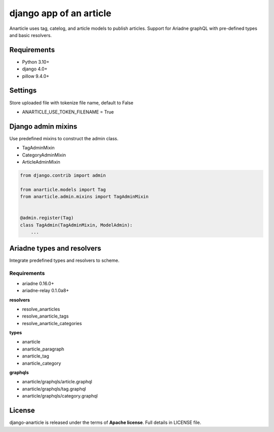 ====================================
django app of an article
====================================

Anarticle uses tag, catelog, and article models to publish articles.
Support for Ariadne graphQL with pre-defined types and basic resolvers.

------------
Requirements
------------

* Python 3.10+
* django 4.0+
* pillow 9.4.0+

--------
Settings
--------

Store uploaded file with tokenize file name, default to False

* ANARTICLE_USE_TOKEN_FILENAME = True

-------------------
Django admin mixins
-------------------

Use predefined mixins to construct the admin class.

* TagAdminMixin
* CategoryAdminMixin
* ArticleAdminMixin

.. code:: python

    from django.contrib import admin

    from anarticle.models import Tag
    from anarticle.admin.mixins import TagAdminMixin


    @admin.register(Tag)
    class TagAdmin(TagAdminMixin, ModelAdmin):
        ...

---------------------------
Ariadne types and resolvers
---------------------------

Integrate predefined types and resolvers to scheme.

Requirements
------------

* ariadne 0.16.0+
* ariadne-relay 0.1.0a8+

**resolvers**

* resolve_anarticles
* resolve_anarticle_tags
* resolve_anarticle_categories

**types**

* anarticle
* anarticle_paragraph
* anarticle_tag
* anarticle_category

**graphqls**

* anarticle/graphqls/article.graphql
* anarticle/graphqls/tag.graphql
* anarticle/graphqls/category.graphql

-------
License
-------

django-anarticle is released under the terms of **Apache license**. Full details in LICENSE file.
